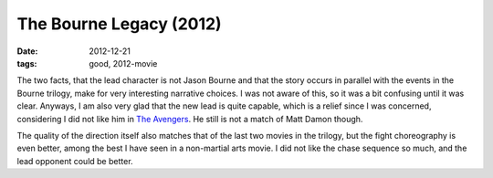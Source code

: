 The Bourne Legacy (2012)
========================

:date: 2012-12-21
:tags: good, 2012-movie



The two facts, that the lead character is not Jason Bourne and that the
story occurs in parallel with the events in the Bourne trilogy, make for
very interesting narrative choices. I was not aware of this, so it was a
bit confusing until it was clear. Anyways, I am also very glad that the
new lead is quite capable, which is a relief since I was concerned,
considering I did not like him in `The Avengers`_. He still is not a
match of Matt Damon though.

The quality of the direction itself also matches that of the last two
movies in the trilogy, but the fight choreography is even better, among
the best I have seen in a non-martial arts movie. I did not like the
chase sequence so much, and the lead opponent could be better.

.. _The Avengers: http://movies.tshepang.net/the-avengers-2012

